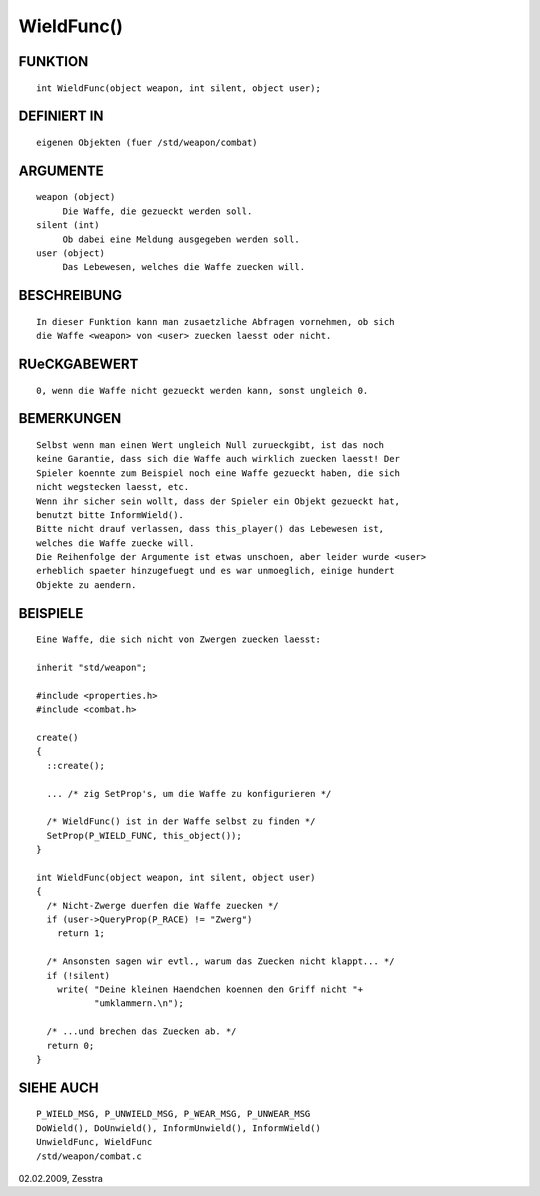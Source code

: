 WieldFunc()
===========

FUNKTION
--------
::

     int WieldFunc(object weapon, int silent, object user);

DEFINIERT IN
------------
::

     eigenen Objekten (fuer /std/weapon/combat)

ARGUMENTE
---------
::

     weapon (object)
          Die Waffe, die gezueckt werden soll.
     silent (int)
          Ob dabei eine Meldung ausgegeben werden soll.
     user (object)
          Das Lebewesen, welches die Waffe zuecken will.

BESCHREIBUNG
------------
::

     In dieser Funktion kann man zusaetzliche Abfragen vornehmen, ob sich
     die Waffe <weapon> von <user> zuecken laesst oder nicht.

RUeCKGABEWERT
-------------
::

     0, wenn die Waffe nicht gezueckt werden kann, sonst ungleich 0.

BEMERKUNGEN
-----------
::

     Selbst wenn man einen Wert ungleich Null zurueckgibt, ist das noch
     keine Garantie, dass sich die Waffe auch wirklich zuecken laesst! Der
     Spieler koennte zum Beispiel noch eine Waffe gezueckt haben, die sich
     nicht wegstecken laesst, etc.
     Wenn ihr sicher sein wollt, dass der Spieler ein Objekt gezueckt hat,
     benutzt bitte InformWield().
     Bitte nicht drauf verlassen, dass this_player() das Lebewesen ist,
     welches die Waffe zuecke will.
     Die Reihenfolge der Argumente ist etwas unschoen, aber leider wurde <user>
     erheblich spaeter hinzugefuegt und es war unmoeglich, einige hundert
     Objekte zu aendern.

BEISPIELE
---------
::

     Eine Waffe, die sich nicht von Zwergen zuecken laesst:

     inherit "std/weapon";

     #include <properties.h>
     #include <combat.h>

     create()
     {
       ::create();

       ... /* zig SetProp's, um die Waffe zu konfigurieren */

       /* WieldFunc() ist in der Waffe selbst zu finden */
       SetProp(P_WIELD_FUNC, this_object());
     }

     int WieldFunc(object weapon, int silent, object user)
     {
       /* Nicht-Zwerge duerfen die Waffe zuecken */
       if (user->QueryProp(P_RACE) != "Zwerg")
         return 1;

       /* Ansonsten sagen wir evtl., warum das Zuecken nicht klappt... */
       if (!silent)
         write( "Deine kleinen Haendchen koennen den Griff nicht "+
                "umklammern.\n");

       /* ...und brechen das Zuecken ab. */
       return 0;
     }

SIEHE AUCH
----------
::

     P_WIELD_MSG, P_UNWIELD_MSG, P_WEAR_MSG, P_UNWEAR_MSG
     DoWield(), DoUnwield(), InformUnwield(), InformWield() 
     UnwieldFunc, WieldFunc 
     /std/weapon/combat.c


02.02.2009, Zesstra

